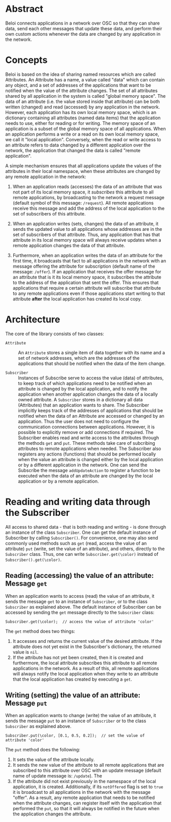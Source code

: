 * Abstract
:PROPERTIES:
:DATE:     <2014-08-08 Fri 09:38>
:END:

Beloi connects applications in a network over OSC so that they can share data, send each other messages that update these data, and perform their own custom actions whenever the data are changed by any application in the network.

* Concepts

Beloi is based on the idea of sharing named resources which are called Attributes.  An Attribute has a name, a value called "data" which can contain any object, and a set of addresses of the applications that want to be notified when the value of the attribute changes.  The set of all attributes shared by all application in the system is called "global memory space".  The data of an attribute (i.e. the value stored inside that attribute) can be both written (changed) and read (accessed) by any application in the network.   However, each application has its own local memory space, which is an dictionary containing all attributes (named data items) that the application needs to use, either for reading or for writing.  The memory space of an application is a subset of the global memory space of all applications.  When an application performs a write or a read on its own local memory space, we call it "local application".  Conversely, when the read or write access to an attribute refers to data changed by a different application over the network, the application that changed the data is called "remote application".

A simple mechanism ensures that all applications update the values of the attributes in their local namespace, when these attributes are changed by any remote application in the network:

1. When an application reads (accesses) the data of an attribute that was not part of its local memory space, it /subscribes/ this attribute to all remote applications, by broadcasting to the network a request message (default symbol of this message: =/request=).  All remote applications receive this message and add the address of the local application to the set of subscribers of this attribute.

2. When an application writes (sets, changes) the data of an attribute, it sends the updated value to all applications whose addresses are in the set of subscribers of that attribute.  Thus, any application that has that attribute in its local memory space will always receive updates when a remote application changes the data of that attribute.

3. Furthermore, when an application writes the data of an attribute for the first time, it broadcasts that fact to all applications in the network with an message offering the attribute for subscription (default name of the message: =/offer=).  If an application that receives the offer message for an attribute that is it its local memory space, it subscribes the attribute to the address of the application that sent the offer.  This ensures that applications that require a certain attribute will subscribe that attribute to any remote applications even if those applications start writing to that attribute *after* the local application has created its local copy.

* Architecture

The core of the library consists of two classes:

- =Attribute= :: An =Attribute= stores a single item of data together with its name and a set of network addresses, which are the addresses of the applications that should be notified when the data of the item change.

- =Subscriber= :: Instances of Subscribe serve to access the value (data) of attributes, to keep track of which applications need to be notified when an attribute is changed by the local application, and to notify the application when another application changes the data of a locally owned attribute.  A =Subscriber= stores in a dictionary all data (Attributes) that an application wants to share.  The Subscriber implicitly keeps track of the addresses of applications that should be notified when the data of an Attribute are accessed or changed by an application.  Thus the user does not need to configure the communication connections between applications.  However, it is possible to explicitly remove or add connections if required.  The Subscriber enables read and write access to the attributes through the methods =get= and =put=.  These methods take care of subcribing attributes to remote applications when needed.  The Subscriber also registers any actions (functions) that should be performed locally when the value an attribute is changed either by the local application or by a different application in the network.  One can send the Subscribe the message =addUpdateAction= to register a function to be executed when the data of an attribute are changed by the local application or by a remote application.

* Reading and writing data through the Subscriber

All access to shared data - that is both reading and writing - is done through an instance of the class =Subscriber=.  One can get the default instance of Subscriber by calling =Subscriber()=.  For convenience, one may also send commonly used methods such as =get= (read, access the value of an attribute) =put= (write, set the value of an attribute), and others, directly to the =Subscriber= class.  Thus, one can write =Subscriber.get(\color)= instead of =Subscriber().get(\color)=.

** Reading (accessing) the value of an attribute: Message =get=

When an application wants to access (read) the value of an attribute, it sends the message =get= to an instance of =Subscriber=, or to the class =Subscriber= as explained above.  The default instance of Subscriber can be accessed by sending the =get= message directly to the =Subscriber= class:

: Subscriber.get(\color);  // access the value of attribute 'color'

The =get= method does two things:

1. It accesses and returns the current value of the desired attribute.  If the attribute does not yet exist in the Subscriber's dictionary, the returned value is =nil=.
2. If the attribute has not yet been created, then it is created and furthermore, the local attribute subscribes this attribute to all remote applications in the network.  As a result of this, all remote applications will always notify the local application when they write to an attribute that the local application has created by executing a =get=.

** Writing (setting) the value of an attribute: Message =put=

When an application wants to change (write) the value of an attribute, it sends the message =put= to an instance of =Subscriber= or to the class =Subscriber= as explained above.

: Subscriber.put(\color, [0.1, 0.5, 0.2]);  // set the value of attribute 'color'

The =put= method does the following:

1. It sets the value of the attribute locally.
2. It sends the new value of the attribute to all remote applications that are subscribed to this attribute over OSC with an update message (default name of update message is: =/update=).  The
3. If the attribute did not exist previously in the namespace of the local application, it is created.  Additionally, if its =notOffered= flag is set to =true= it is broadcast to all applications in the network with the message "offer".  As a result, any remote application that needs to be notified when the attribute changes, can register itself with the application that performed the =put=, so that it will always be notified in the future when the application changes the attribute.
